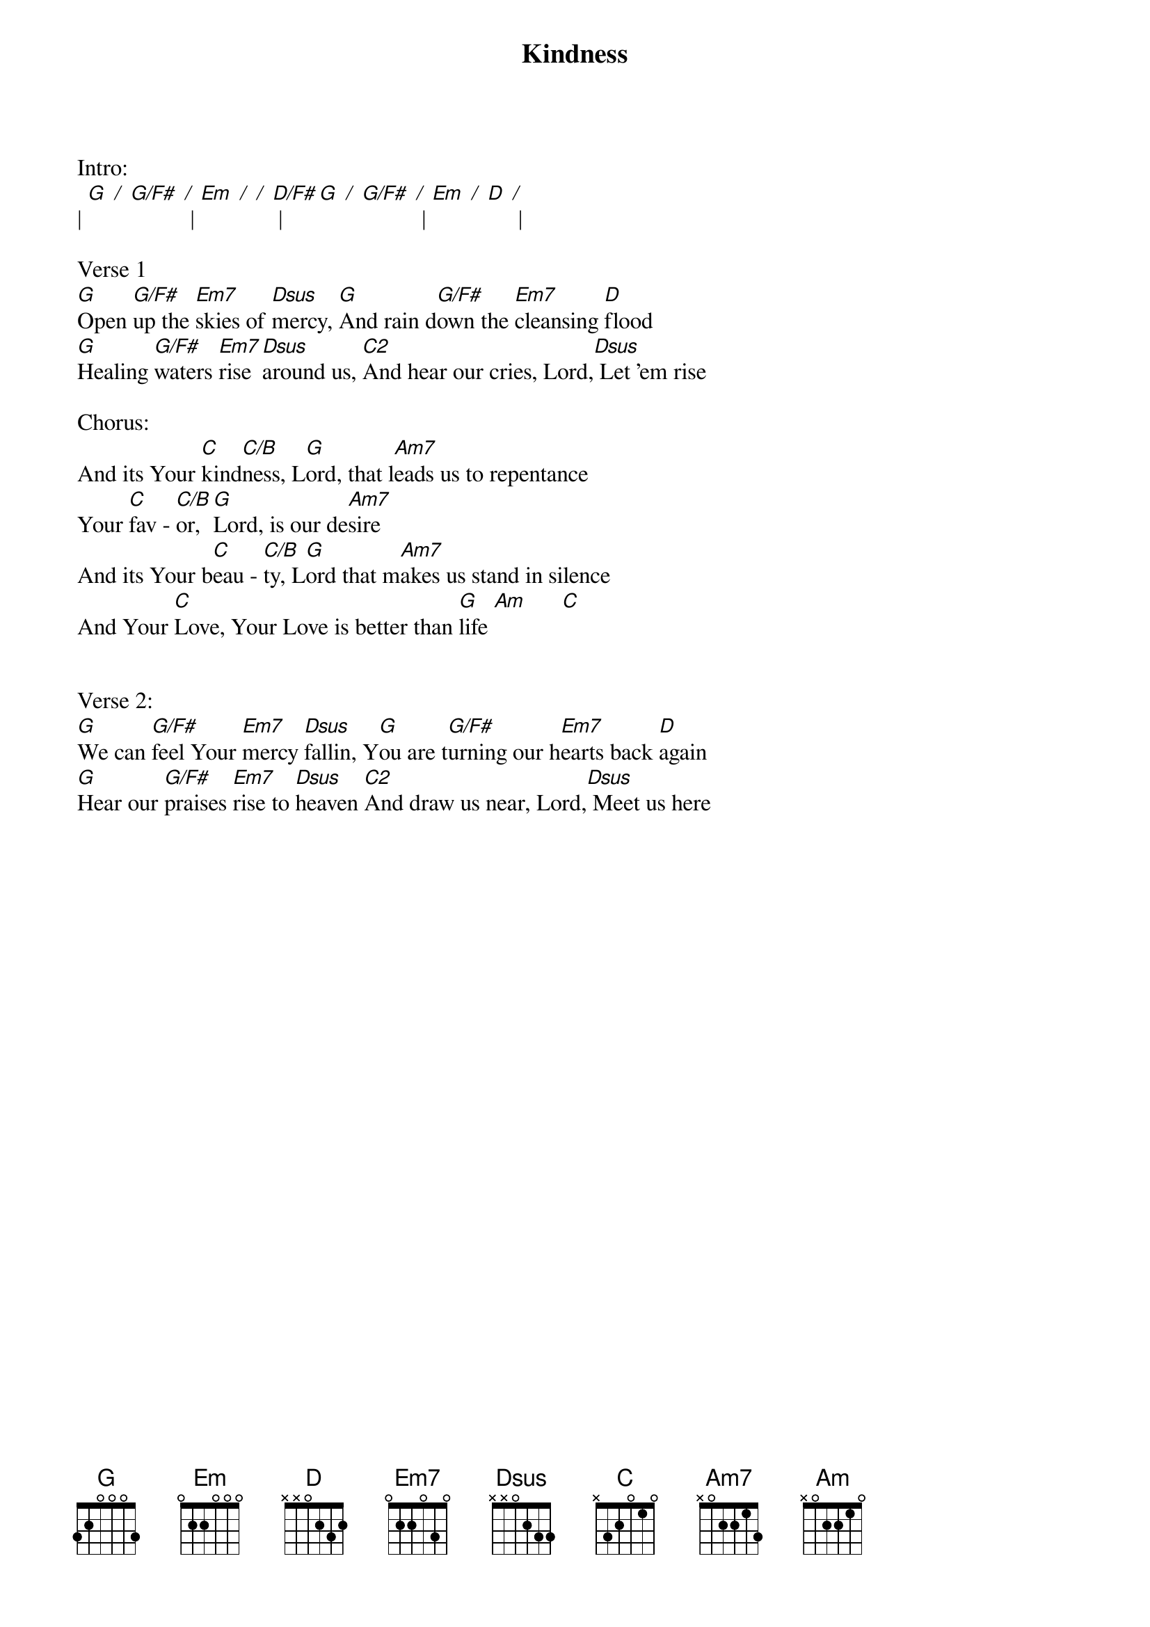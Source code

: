 {title:Kindness}
{artist:Chris Tomlin, Jesse Reeves, Louie Giglio}
{key:G}

Intro:
| [G] [/] [G/F#] [/] | [Em] [/] [/] [D/F#] | [G] [/] [G/F#] [/] | [Em] [/] [D] [/] |

Verse 1
[G]Open [G/F#]up the [Em7]skies of [Dsus]mercy, [G]And rain d[G/F#]own the [Em7]cleansing [D]flood
[G]Healing [G/F#]waters [Em7]rise [Dsus]around us, [C2]And hear our cries, Lord,[Dsus] Let 'em rise

Chorus:
And its Your [C]kind[C/B]ness, L[G]ord, that l[Am7]eads us to repentance
Your [C]fav - [C/B]or, [G]Lord, is our de[Am7]sire
And its Your b[C]eau - [C/B]ty, L[G]ord that m[Am7]akes us stand in silence
And Your [C]Love, Your Love is better than [G]life	[Am]		    [C]


Verse 2:
[G]We can [G/F#]feel Your [Em7]mercy [Dsus]fallin, Y[G]ou are t[G/F#]urning our h[Em7]earts back [D]again
[G]Hear our [G/F#]praises [Em7]rise to [Dsus]heaven [C2]And draw us near, Lord,[Dsus] Meet us here
